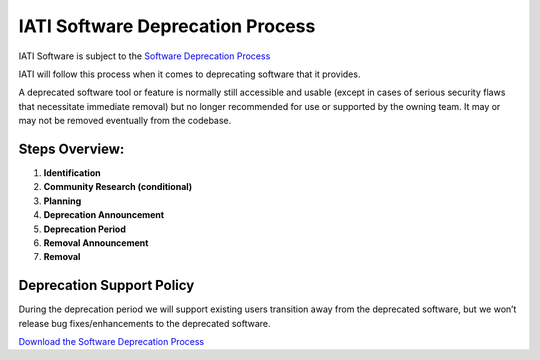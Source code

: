 IATI Software Deprecation Process
=================================

IATI Software is subject to the `Software Deprecation Process <https://iatistandard.org/documents/10614/IATI_Software_Deprecation_Process.pdf>`__

IATI will follow this process when it comes to deprecating software that it provides.

A deprecated software tool or feature is normally still accessible and usable (except in cases of serious security flaws that necessitate immediate removal) but no longer recommended for use or supported by the owning team. It may or may not be removed eventually from the codebase.


Steps Overview:
---------------

1. **Identification**
2. **Community Research (conditional)**
3. **Planning**
4. **Deprecation Announcement**
5. **Deprecation Period**
6. **Removal Announcement** 
7. **Removal**


Deprecation Support Policy
--------------------------

During the deprecation period we will support existing users transition away from the deprecated software, but we won’t release bug fixes/enhancements to the deprecated software.


.. container:: button

    `Download the Software Deprecation Process <https://iatistandard.org/documents/10614/IATI_Software_Deprecation_Process.pdf>`__